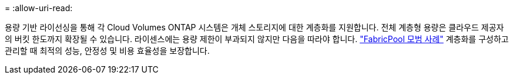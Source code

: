 = 
:allow-uri-read: 


용량 기반 라이선싱을 통해 각 Cloud Volumes ONTAP 시스템은 개체 스토리지에 대한 계층화를 지원합니다. 전체 계층형 용량은 클라우드 제공자의 버킷 한도까지 확장될 수 있습니다. 라이센스에는 용량 제한이 부과되지 않지만 다음을 따라야 합니다. https://www.netapp.com/pdf.html?item=/media/17239-tr-4598.pdf["FabricPool 모범 사례"^] 계층화를 구성하고 관리할 때 최적의 성능, 안정성 및 비용 효율성을 보장합니다.
